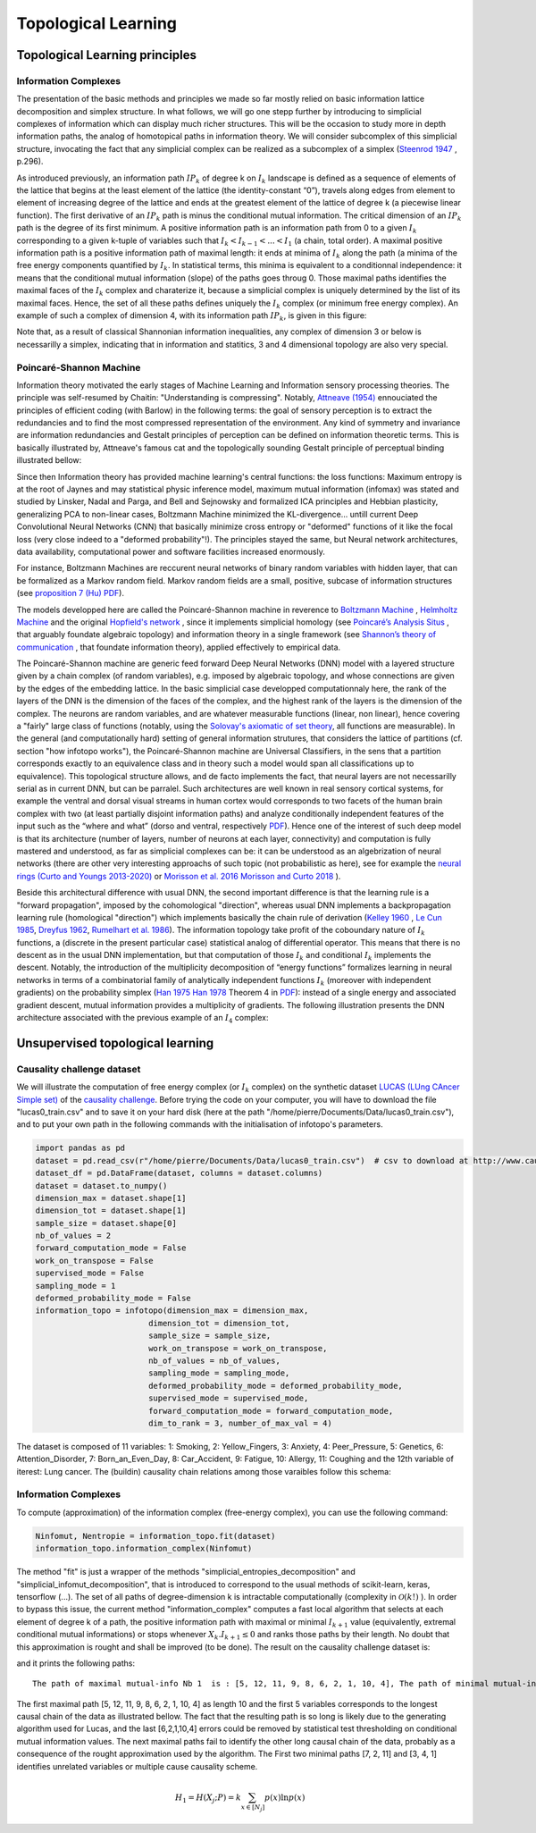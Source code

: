 Topological Learning
====================

Topological Learning principles
-------------------------------

Information Complexes
~~~~~~~~~~~~~~~~~~~~~

The presentation of the basic methods and principles we made so far mostly relied on basic information lattice decomposition and simplex structure.
In what follows, we will go one stepp further by introducing to simplicial complexes of information which can display much richer structures. This will be the 
occasion to study more in depth information paths, the analog of homotopical paths in information theory. We will consider subcomplex of this simplicial structure,
invocating the fact that any simplicial complex can be realized as a subcomplex of a simplex (`Steenrod 1947 <https://www.jstor.org/stable/1969172>`_ , p.296).

As introduced previously, an information path :math:`IP_k` of degree k on :math:`I_k` landscape is defined as a sequence of elements of
the lattice that begins at the least element of the lattice (the identity-constant “0”), travels along edges from element to element of 
increasing degree of the lattice and ends at the greatest element of the lattice of degree k (a piecewise linear function). The
first derivative of an :math:`IP_k` path is minus the conditional mutual information. The critical dimension of an :math:`IP_k` path 
is the degree of its first minimum. A positive information path is an information path from 0 to a given :math:`I_k` corresponding to a given 
k-tuple of variables such that :math:`I_k < I_{k-1}  < ... < I_1` (a chain, total order). 
A maximal positive information path is a positive information path of maximal length: it ends at minima of :math:`I_k` along the path (a minima 
of the free energy components quantified by :math:`I_k`. In statistical terms, this minima is equivalent to a conditionnal independence: it means 
that the conditional mutual information (slope) of the paths goes throug 0.  
Those maximal paths identifies the maximal faces of the :math:`I_k` complex and charaterize it, because a simplicial complex is uniquely determined 
by the list of its maximal faces. Hence, the set of all these paths defines uniquely the :math:`I_k` complex (or minimum free energy complex). 
An example of such a complex of dimension 4, with its information path :math:`IP_k`, is given in this figure: 

.. image:: images/info_complex.png

Note that, as a result of classical Shannonian information inequalities, any complex of dimension 3 or below is necessarilly a simplex, indicating 
that in information and statitics, 3 and 4 dimensional topology are also very special. 

Poincaré-Shannon Machine
~~~~~~~~~~~~~~~~~~~~~~~~

Information theory motivated the early stages of Machine Learning and Information sensory processing theories. The principle was self-resumed by Chaitin:
"Understanding is compressing". Notably,  `Attneave (1954) <https://www.semanticscholar.org/paper/Some-informational-aspects-of-visual-perception.-Attneave/6d0198460198fdb49b89d1646049712b3a0683df>`_ 
ennouciated the principles of efficient coding (with Barlow) in the following terms: the goal of sensory perception is to extract the redundancies and to find the 
most compressed representation of the environment. Any kind of symmetry and invariance are information redundancies and Gestalt principles of perception
can be defined on information theoretic terms. This is basically illustrated by, Attneave's famous cat and the topologically sounding Gestalt principle of
perceptual binding illustrated bellow:

.. image::  images/figure_Attneave-Gestalt_complete.png

Since then Information theory has provided machine learning's central functions: the loss functions: Maximum entropy is at the root of Jaynes and may statistical physic inference
model, maximum mutual information (infomax) was stated and studied  by Linsker, Nadal and Parga, and Bell and Sejnowsky and formalized ICA principles and Hebbian 
plasticity, generalizing PCA to non-linear cases, Boltzmann Machine minimized the KL-divergence... untill current Deep Convolutional Neural Networks (CNN) that 
basically minimize cross entropy or "deformed" functions of it like the focal loss (very close indeed to a "deformed probability"!). The principles stayed the same, 
but Neural network architectures, data availability, computational power and software facilities increased enormously.  

.. image::  images/loss_function.jpg

For instance, Boltzmann Machines are reccurent neural networks of binary random variables with hidden layer, that can be formalized as a Markov random field. 
Markov random fields are a small, positive, subcase of information structures (see `proposition 7 (Hu) PDF <https://www.mdpi.com/1099-4300/21/9/869>`_). 


The models developped here are called the Poincaré-Shannon machine in reverence to `Boltzmann Machine <https://www.google.com/url?sa=t&rct=j&q=&esrc=s&source=web&cd=&cad=rja&uact=8&ved=2ahUKEwinjPbMnvjrAhUKzYUKHStSA7gQgAMoAHoECAgQAg&url=http%3A%2F%2Fscholar.google.fr%2Fscholar_url%3Furl%3Dhttps%3A%2F%2Fwww.cs.utoronto.ca%2F~hinton%2Fabsps%2Fcogscibm.pdf%26hl%3Dfr%26sa%3DX%26ei%3Duo5nX8mHM72Ay9YP1OOAiAM%26scisig%3DAAGBfm0MtFqrPZRIBb9G16LNS5kfPdVoFw%26nossl%3D1%26oi%3Dscholarr&usg=AOvVaw29iesHzi-bIRQnf2tYDIH1>`_ , 
`Helmholtz Machine <https://www.google.com/url?sa=t&rct=j&q=&esrc=s&source=web&cd=&cad=rja&uact=8&ved=2ahUKEwjZ8J7GoPjrAhWhxYUKHZxbB74QFjABegQIBBAB&url=http%3A%2F%2Fwww.gatsby.ucl.ac.uk%2F~dayan%2Fpapers%2Fhm95.pdf&usg=AOvVaw1wOfAfLAIVYS83_2EO-6Fi>`_
and the original `Hopfield's network <https://www.pnas.org/content/79/8/2554>`_ , since it implements simplicial homology (see `Poincaré’s Analysis Situs <http://analysis-situs.math.cnrs.fr/-Textes-originaux-.html>`_ , that arguably foundate algebraic topology) 
and information theory in a single framework (see `Shannon’s theory of communication <https://www.google.com/url?sa=t&rct=j&q=&esrc=s&source=web&cd=&cad=rja&uact=8&ved=2ahUKEwjtrqOXrsPrAhVCrxoKHcBDBrQQgAMoAHoECBIQAg&url=http%3A%2F%2Fscholar.google.fr%2Fscholar_url%3Furl%3Dhttps%3A%2F%2Fpure.mpg.de%2Frest%2Fitems%2Fitem_2383162_7%2Fcomponent%2Ffile_2456978%2Fcontent%26hl%3Dfr%26sa%3DX%26scisig%3DAAGBfm2dgGR4Ly92eRCfhrM1BgCnbIBvBA%26nossl%3D1%26oi%3Dscholarr&usg=AOvVaw0ha99XPEPwgTiv3oMC7PTE>`_ , 
that foundate information theory), applied effectively to empirical data.

The Poincaré-Shannon machine are generic feed forward Deep Neural Networks (DNN) model with a layered structure given by a chain complex (of random variables), e.g. imposed by algebraic topology,
and whose connections are given by the edges of the embedding lattice. 
In the basic simplicial case developped computationnaly here, the rank of the layers of the DNN is the dimension of the faces of the complex, and the highest rank of the layers is the
dimension of the complex. 
The neurons are random variables, and are whatever measurable functions (linear, non linear), hence covering a "fairly" large class of functions (notably, using the  `Solovay's axiomatic of set theory <https://www.researchgate.net/publication/239065757_A_Model_of_Set_Theory_in_Which_Every_Set_of_Reals_is_Lebesgue_Measurable>`_, all functions 
are measurable). In the general (and computationally hard) setting of general information strutures, that considers the lattice of partitions (cf. section "how infotopo works"), the Poincaré-Shannon machine are 
Universal Classifiers, in the sens that a partition corresponds exactly to an equivalence class and in theory such a model would span all classifications up to equivalence). 
This topological structure allows, and de facto implements the fact, that neural layers are not necessarilly serial as in current DNN, but can be parralel. 
Such  architectures are well known in real sensory cortical systems, for example the ventral and dorsal visual streams in human cortex would corresponds 
to two facets of the human brain complex with two (at least partially disjoint information paths) and analyze conditionally independent features of the input such as the “where and what” 
(dorso and ventral, respectively `PDF <https://www.mdpi.com/1099-4300/21/9/881>`_).
Hence one of the interest of such deep model is that its architecture (number of layers, number of neurons at each layer, connectivity) and computation is fully mastered and understood, as far as
simplicial complexes can be: it can be understood as an algebrization of neural networks (there are other very interesting approachs of such topic (not probabilistic as here), 
see for example the `neural rings (Curto and Youngs 2013-2020) <https://arxiv.org/pdf/1511.00255.pdf>`_ or `Morisson et al. 2016 <https://arxiv.org/abs/1605.04463>`_ `Morisson and Curto 2018 <https://arxiv.org/pdf/1804.01487.pdf>`_ ).  

Beside this architectural difference with usual DNN, the second important difference is that the learning rule is a "forward propagation", imposed by the cohomological
"direction", whereas usual DNN implements a backpropagation learning rule (homological "direction") which implements basically the chain rule of derivation (`Kelley 1960 <https://www.google.com/url?sa=t&rct=j&q=&esrc=s&source=web&cd=&ved=2ahUKEwiVgubR3PjrAhWGDxQKHU7XAOMQFjABegQIBRAB&url=https%3A%2F%2Fwww.gwern.net%2Fdocs%2Fstatistics%2Fdecision%2F1960-kelley.pdf&usg=AOvVaw3kqby-zRKHaI0gxZPh8Dax>`_ , 
`Le Cun 1985 <https://www.google.com/url?sa=t&rct=j&q=&esrc=s&source=web&cd=&ved=2ahUKEwjo4POW4PjrAhWrAGMBHbFRBY8QFjAAegQIBBAB&url=http%3A%2F%2Fyann.lecun.com%2Fexdb%2Fpublis%2Fpdf%2Flecun-85.pdf&usg=AOvVaw0IUPPzZ_XUtTjFjzpgm7gG>`_,
`Dreyfus 1962 <https://www.google.com/url?sa=t&rct=j&q=&esrc=s&source=web&cd=&ved=2ahUKEwjI8JmG3fjrAhXq6eAKHfP6CeoQFjACegQIAxAB&url=https%3A%2F%2Fcore.ac.uk%2Fdownload%2Fpdf%2F82751002.pdf&usg=AOvVaw2uSnnLkJUmd9ofdIxpjN9E>`_, 
`Rumelhart et al. 1986 <https://www.google.com/url?sa=t&rct=j&q=&esrc=s&source=web&cd=&ved=2ahUKEwjswqz33fjrAhVGKBoKHXrBC9sQFjACegQIAxAB&url=https%3A%2F%2Fwww.iro.umontreal.ca%2F~vincentp%2Fift3395%2Flectures%2Fbackprop_old.pdf&usg=AOvVaw0EfTJmB5LLenmX5JrYjp-O>`_).
The information topology take profit of the coboundary nature of :math:`I_k` functions, a (discrete in the present particular case) statistical analog of differential operator. 
This means that there is no descent as in the usual DNN implementation, but that computation of those :math:`I_k` and conditional :math:`I_k` implements the descent.
Notably, the introduction of the multiplicity decomposition of “energy functions” formalizes learning in neural networks in terms of a combinatorial 
family of analytically independent functions :math:`I_k` (moreover with independent gradients) on the probability simplex (`Han 1975 <https://www.google.com/url?sa=t&rct=j&q=&esrc=s&source=web&cd=&cad=rja&uact=8&ved=2ahUKEwiG2ODn5fjrAhVDx4UKHfSNATUQgAMoAHoECAgQAg&url=http%3A%2F%2Fscholar.google.fr%2Fscholar_url%3Furl%3Dhttps%3A%2F%2Fwww.sciencedirect.com%2Fscience%2Farticle%2Fpii%2FS0019995875800040%2Fpdf%253Fmd5%253D86adf67be6e855ec022029450d43b0ce%2526pid%253D1-s2.0-S0019995875800040-main.pdf%26hl%3Dfr%26sa%3DX%26ei%3DZdlnX8qEO7OTy9YP9bWDyAc%26scisig%3DAAGBfm0fipxDddOGu6177-TJWIh6DFJuWg%26nossl%3D1%26oi%3Dscholarr&usg=AOvVaw3bBFjSpCiBOnsAeG3lIzOX>`_ 
`Han 1978 <https://www.google.com/url?sa=t&rct=j&q=&esrc=s&source=web&cd=&cad=rja&uact=8&ved=2ahUKEwiUwdj75fjrAhUG9IUKHfuqAkAQFjACegQIBxAB&url=https%3A%2F%2Fwww.sciencedirect.com%2Fscience%2Farticle%2Fpii%2FS0019995878902759%2Fpdf%3Fmd5%3D18d2eec90c7b3dd3009f70a8bb39eb80%26pid%3D1-s2.0-S0019995878902759-main.pdf%26_valck%3D1&usg=AOvVaw1HIUfffUm-y61YrosK2XBv>`_ Theorem 4 in `PDF <https://www.mdpi.com/1099-4300/21/9/869>`_): instead of a single energy and 
associated gradient descent, mutual information provides a multiplicity of gradients.
The following illustration presents the DNN architecture associated with the previous example of an :math:`I_4` complex:


.. image::  images/figure_deep_neural_net.png


Unsupervised topological learning
---------------------------------

Causality challenge dataset
~~~~~~~~~~~~~~~~~~~~~~~~~~~

We will illustrate the computation of free energy complex (or :math:`I_k` complex) on the synthetic dataset `LUCAS  (LUng CAncer Simple set) <http://www.causality.inf.ethz.ch/data/LUCAS.html>`_ 
of the  `causality challenge <http://www.causality.inf.ethz.ch/challenge.php>`_. Before trying the code on your computer, you will have to download the file "lucas0_train.csv" 
and to save it on your hard disk (here at the path "/home/pierre/Documents/Data/lucas0_train.csv"), and to put your own path in the following commands with the initialisation
of infotopo's parameters. 

.. code:: python3

        import pandas as pd
        dataset = pd.read_csv(r"/home/pierre/Documents/Data/lucas0_train.csv")  # csv to download at http://www.causality.inf.ethz.ch/data/LUCAS.html
        dataset_df = pd.DataFrame(dataset, columns = dataset.columns)
        dataset = dataset.to_numpy()
        dimension_max = dataset.shape[1]
        dimension_tot = dataset.shape[1]
        sample_size = dataset.shape[0]
        nb_of_values = 2
        forward_computation_mode = False
        work_on_transpose = False
        supervised_mode = False
        sampling_mode = 1
        deformed_probability_mode = False 
        information_topo = infotopo(dimension_max = dimension_max, 
                                dimension_tot = dimension_tot, 
                                sample_size = sample_size, 
                                work_on_transpose = work_on_transpose,
                                nb_of_values = nb_of_values, 
                                sampling_mode = sampling_mode, 
                                deformed_probability_mode = deformed_probability_mode,
                                supervised_mode = supervised_mode, 
                                forward_computation_mode = forward_computation_mode,
                                dim_to_rank = 3, number_of_max_val = 4)


The dataset is composed of 11 variables: 1: Smoking, 2: Yellow_Fingers, 3: Anxiety, 4: Peer_Pressure, 5: Genetics, 6: Attention_Disorder, 7: Born_an_Even_Day,
8: Car_Accident, 9: Fatigue, 10: Allergy, 11: Coughing and the 12th variable of iterest: Lung cancer. 
The (buildin) causality chain relations among those varaibles follow this schema:

.. image:: images/causality_schema_LUCAS0.png


Information Complexes
~~~~~~~~~~~~~~~~~~~~~

To compute (approximation) of the information complex (free-energy complex), you can use the following command:

.. code:: python3

    Ninfomut, Nentropie = information_topo.fit(dataset)
    information_topo.information_complex(Ninfomut)

The method "fit" is just a wrapper of the methods "simplicial_entropies_decomposition" and "simplicial_infomut_decomposition", that is introduced to correspond to
the usual methods of scikit-learn, keras, tensorflow (...). The set of all paths of degree-dimension k is intractable computationally (complexity in :math:`\mathcal{O}(k!)` ). 
In order to bypass this issue, the current method "information_complex" computes a fast local algorithm that selects at each element of degree k of a path, the 
positive information path with maximal or minimal :math:`I_{k+1}` value (equivalently, extremal conditional mutual informations) or stops whenever  
:math:`X_k.I_{k+1} \leq 0` and ranks those paths by their length. No doubt that this approximation is rought and shall be improved (to be done). 
The result on the causality challenge dataset is:

.. image:: images/causality_info_paths.png

and it prints the following paths:

.. parsed-literal::

    The path of maximal mutual-info Nb 1  is : [5, 12, 11, 9, 8, 6, 2, 1, 10, 4], The path of minimal mutual-info Nb 1  is : [7, 2, 11], The path of maximal mutual-info Nb 2  is :[2, 12, 11, 9, 3, 6, 10, 5], The path of minimal mutual-info Nb 2  is : [3, 4, 1], The path of maximal mutual-info Nb 3  is : [1, 2, 12, 11, 9, 3, 6, 10, 5], The path of minimal mutual-info Nb 3  is : [10, 4, 7], The path of maximal mutual-info Nb 4  is : [9, 11, 12, 1, 2, 3, 6, 10, 5], The path of minimal mutual-info Nb 4  is : [4, 3, 1], The path of maximal mutual-info Nb 5  is :[8, 9, 11, 12, 5, 6, 2, 1, 10, 4], The path of minimal mutual-info Nb 5  is : [6, 1, 12] etc..

The first maximal path [5, 12, 11, 9, 8, 6, 2, 1, 10, 4]  as length 10 and the first 5 variables corresponds to the longest causal chain of the data as illustrated bellow. 
The fact that the resulting path is so long is likely due to the generating algorithm used for Lucas, and the last [6,2,1,10,4] errors could be removed by statistical test 
thresholding on conditional mutual information values. The next maximal paths fail to identify the other long causal chain of the data, probably as a consequence of
the rought approximation used by the algorithm. The First two minimal paths [7, 2, 11] and [3, 4, 1] identifies unrelated variables or multiple cause causality scheme.

.. image:: images/causality_info_paths_results.png

.. math::	
    H_1=H(X_{j};P)=k\sum_{x \in [N_j] }p(x)\ln p(x) 

